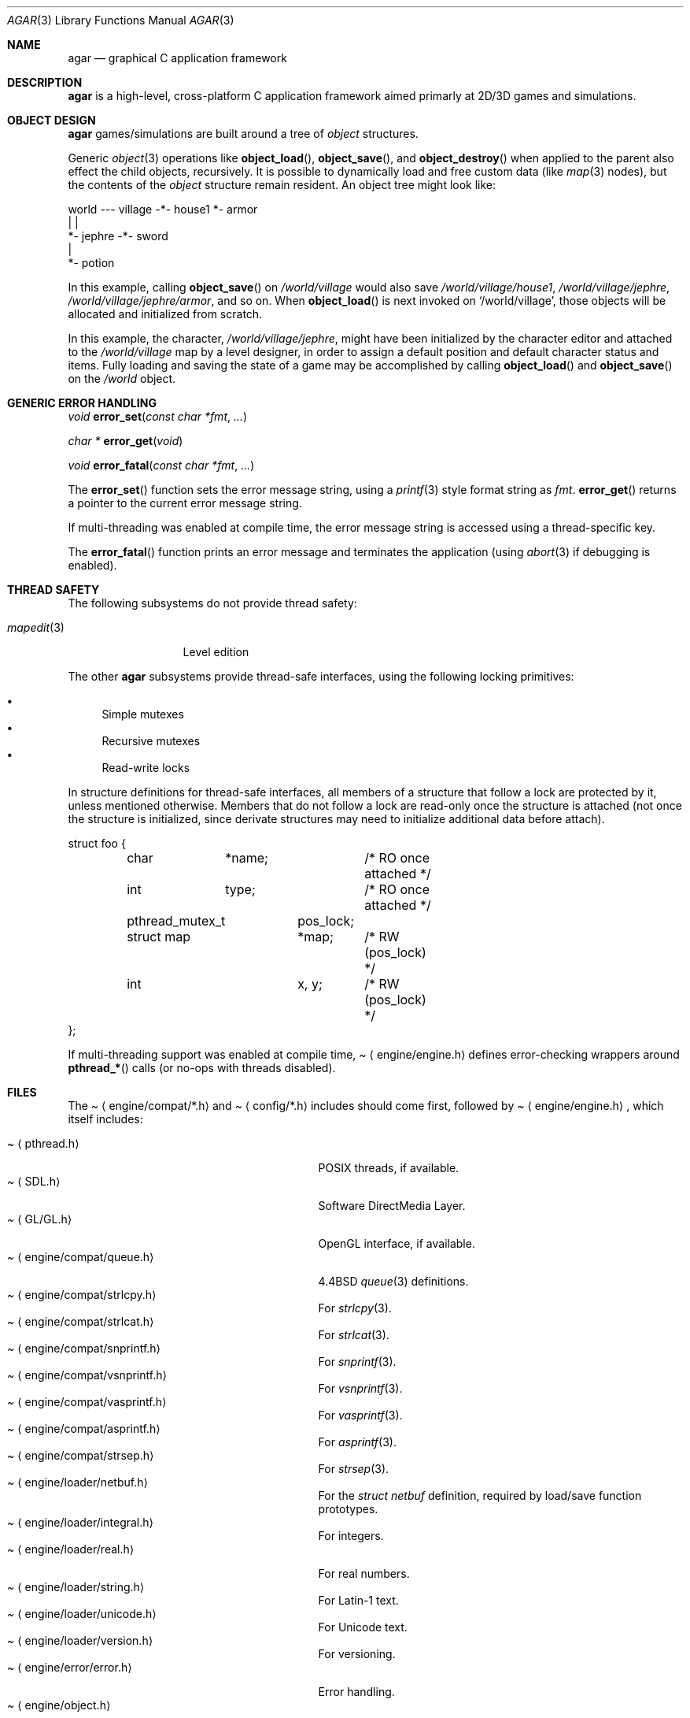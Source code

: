 .\"	$Csoft: agar.3,v 1.32 2003/06/21 06:50:18 vedge Exp $
.\"
.\" Copyright (c) 2001, 2002, 2003 CubeSoft Communications, Inc.
.\" <http://www.csoft.org>
.\" All rights reserved.
.\"
.\" Redistribution and use in source and binary forms, with or without
.\" modification, are permitted provided that the following conditions
.\" are met:
.\" 1. Redistributions of source code must retain the above copyright
.\"    notice, this list of conditions and the following disclaimer.
.\" 2. Redistributions in binary form must reproduce the above copyright
.\"    notice, this list of conditions and the following disclaimer in the
.\"    documentation and/or other materials provided with the distribution.
.\" 
.\" THIS SOFTWARE IS PROVIDED BY THE AUTHOR ``AS IS'' AND ANY EXPRESS OR
.\" IMPLIED WARRANTIES, INCLUDING, BUT NOT LIMITED TO, THE IMPLIED
.\" WARRANTIES OF MERCHANTABILITY AND FITNESS FOR A PARTICULAR PURPOSE
.\" ARE DISCLAIMED. IN NO EVENT SHALL THE AUTHOR BE LIABLE FOR ANY DIRECT,
.\" INDIRECT, INCIDENTAL, SPECIAL, EXEMPLARY, OR CONSEQUENTIAL DAMAGES
.\" (INCLUDING BUT NOT LIMITED TO, PROCUREMENT OF SUBSTITUTE GOODS OR
.\" SERVICES; LOSS OF USE, DATA, OR PROFITS; OR BUSINESS INTERRUPTION)
.\" HOWEVER CAUSED AND ON ANY THEORY OF LIABILITY, WHETHER IN CONTRACT,
.\" STRICT LIABILITY, OR TORT (INCLUDING NEGLIGENCE OR OTHERWISE) ARISING
.\" IN ANY WAY OUT OF THE USE OF THIS SOFTWARE EVEN IF ADVISED OF THE
.\" POSSIBILITY OF SUCH DAMAGE.
.\"
.\"	$OpenBSD: mdoc.template,v 1.6 2001/02/03 08:22:44 niklas Exp $
.\"
.Dd NOVEMBER 26, 2001
.Dt AGAR 3
.Os
.ds vT Agar API Reference
.ds oS Agar 1.0
.Sh NAME
.Nm agar
.Nd graphical C application framework
.Sh DESCRIPTION
.Nm
is a high-level, cross-platform C application framework aimed primarly at
2D/3D games and simulations.
.Sh OBJECT DESIGN
.Nm
games/simulations are built around a tree of
.Xr object
structures.
.Pp
Generic
.Xr object 3
operations like
.Fn object_load ,
.Fn object_save ,
and
.Fn object_destroy
when applied to the parent also effect the child objects, recursively.
It is possible to dynamically load and free custom data (like
.Xr map 3
nodes), but the contents of the
.Ft object
structure remain resident.
An object tree might look like:
.Bd -literal
world --- village -*- house1  *- armor
                   |          |
                   *- jephre -*- sword
                              |
                              *- potion
.Ed
.Pp
In this example, calling
.Fn object_save
on
.Pa /world/village
would also save
.Pa /world/village/house1 ,
.Pa /world/village/jephre ,
.Pa /world/village/jephre/armor ,
and so on.
When
.Fn object_load
is next invoked on
.Sq /world/village ,
those objects will be allocated and initialized from scratch.
.Pp
In this example, the character,
.Pa /world/village/jephre ,
might have been initialized by the character editor and attached to the
.Pa /world/village
map by a level designer, in order to assign a default position and default
character status and items.
Fully loading and saving the state of a game may be accomplished by calling
.Fn object_load
and
.Fn object_save
on the
.Pa /world
object.
.Sh GENERIC ERROR HANDLING
.nr nS 1
.Ft void
.Fn error_set "const char *fmt" "..."
.Pp
.Ft char *
.Fn error_get "void"
.Pp
.Ft void
.Fn error_fatal "const char *fmt" "..."
.nr nS 0
.Pp
The
.Fn error_set
function sets the error message string, using a
.Xr printf 3
style format string as
.Fa fmt .
.Fn error_get
returns a pointer to the current error message string.
.Pp
If multi-threading was enabled at compile time, the error message string is
accessed using a thread-specific key.
.Pp
The
.Fn error_fatal
function prints an error message and terminates the application
(using
.Xr abort 3
if debugging is enabled).
.Sh THREAD SAFETY
The following subsystems do not provide thread safety:
.Pp
.Bl -tag -width "mapedit(3) " -compact
.It Xr mapedit 3
Level edition
.El
.Pp
The other
.Nm
subsystems provide thread-safe interfaces, using the following locking
primitives:
.Pp
.Bl -bullet -compact
.It
Simple mutexes
.It
Recursive mutexes
.It
Read-write locks
.El
.Pp
In structure definitions for thread-safe interfaces, all members of a
structure that follow a lock are protected by it, unless mentioned otherwise.
Members that do not follow a lock are read-only once the structure is
attached (not once the structure is initialized, since derivate structures
may need to initialize additional data before attach).
.Bd -literal
struct foo {
	char	*name;		/* RO once attached */
	int	 type;		/* RO once attached */

	pthread_mutex_t	 pos_lock;
	struct map	*map;	/* RW (pos_lock) */
	int		 x, y;	/* RW (pos_lock) */
};
.Ed
.Pp
If multi-threading support was enabled at compile time,
.Pa Aq engine/engine.h
defines error-checking wrappers around
.Fn pthread_*
calls (or no-ops with threads disabled).
.Sh FILES
The
.Pa Aq engine/compat/*.h
and
.Pa Aq config/*.h
includes should come first, followed by
.Pa Aq engine/engine.h ,
which itself includes:
.Pp
.Bl -tag -width "<engine/loader/integral.h> " -compact
.It Pa Aq pthread.h
POSIX threads, if available.
.It Pa Aq SDL.h
Software DirectMedia Layer.
.It Pa Aq GL/GL.h
OpenGL interface, if available.
.It Pa Aq engine/compat/queue.h
4.4BSD
.Xr queue 3
definitions.
.It Pa Aq engine/compat/strlcpy.h
For
.Xr strlcpy 3 .
.It Pa Aq engine/compat/strlcat.h
For
.Xr strlcat 3 .
.It Pa Aq engine/compat/snprintf.h
For
.Xr snprintf 3 .
.It Pa Aq engine/compat/vsnprintf.h
For
.Xr vsnprintf 3 .
.It Pa Aq engine/compat/vasprintf.h
For
.Xr vasprintf 3 .
.It Pa Aq engine/compat/asprintf.h
For
.Xr asprintf 3 .
.It Pa Aq engine/compat/strsep.h
For
.Xr strsep 3 .
.It Pa Aq engine/loader/netbuf.h
For the
.Ft struct netbuf
definition, required by load/save function prototypes.
.It Pa Aq engine/loader/integral.h
For integers.
.It Pa Aq engine/loader/real.h
For real numbers.
.It Pa Aq engine/loader/string.h
For Latin-1 text.
.It Pa Aq engine/loader/unicode.h
For Unicode text.
.It Pa Aq engine/loader/version.h
For versioning.
.It Pa Aq engine/error/error.h
Error handling.
.It Pa Aq engine/object.h
Generic
.Xr object 3
types and operations.
.It Pa Aq engine/event.h
For the
.Ft union evarg
definition and generic
.Xr event 3
handling.
.El
.Sh SEE ALSO
.Xr event 3 ,
.Xr map 3 ,
.Xr mapedit 3 ,
.Xr object 3 ,
.Xr perso 3 ,
.Xr physics 3 ,
.Xr prop 3 ,
.Xr rootmap 3 ,
.Xr version 3 ,
.Xr view 3 ,
.Xr widget 3 ,
.Xr window 3
